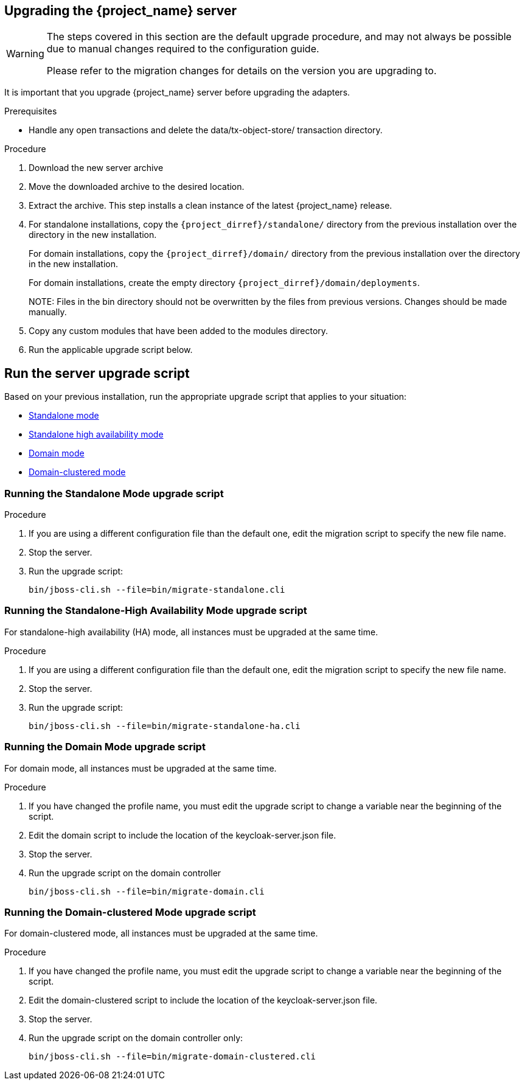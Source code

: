 [[_install_new_version]]

== Upgrading the {project_name} server

[WARNING]
====
The steps covered in this section are the default upgrade procedure, and may not always be possible due to manual changes required to the configuration guide.

Please refer to the migration changes for details on the version you are upgrading to.
====

It is important that you upgrade {project_name} server before upgrading the adapters.

.Prerequisites
* Handle any open transactions and delete the data/tx-object-store/ transaction directory.

.Procedure
. Download the new server archive
. Move the downloaded archive to the desired location.
. Extract the archive. This step installs a clean instance of the latest {project_name} release.
. For standalone installations, copy the `{project_dirref}/standalone/` directory from the previous installation over the
  directory in the new installation.
+
For domain installations, copy the `{project_dirref}/domain/` directory from the previous installation over the directory
in the new installation.
+
For domain installations, create the empty directory `{project_dirref}/domain/deployments`.
+
NOTE:
Files in the bin directory should not be overwritten by the files from previous versions. Changes should be made manually.

. Copy any custom modules that have been added to the modules directory.
. Run the applicable upgrade script below.

[id="upgrade-script"]
== Run the server upgrade script

Based on your previous installation, run the appropriate upgrade script that applies to your situation:

ifeval::[{project_product}==true]
* xref:rpm-upgrade[RPM distribution]
endif::[]
* xref:standalone-mode[Standalone mode]
* xref:standalone-ha[Standalone high availability mode]
* xref:domain-mode[Domain mode]
* xref:domain-clustered[Domain-clustered mode]

ifeval::[{project_product}==true]

[id="rpm-upgrade"]
=== Run the RPM distribution script

.Prerequisites
* Handle any open transactions and delete the /var/opt/rh/rh-sso7/lib/keycloak/standalone/data/tx-object-store/ transaction directory.

.Procedure

. Make sure you have subscribed to the proper repositories containing JBOSS EAP and {project_name}.
+
For Red Hat Enterprise Linux 7:
+
 subscription-manager repos --enable=rh-sso-7.5-for-rhel-7-x86_64-rpms
+
For Red Hat Enterprise Linux 8:
+
 subscription-manager repos --enable=rh-sso-7.5-for-rhel-8-x86_64-rpms
+
[NOTE]
====
To disable older product repositories for both JBOSS EAP and {project_name} use:

 subscription-manager repos --disable=<OLDER_PRODUCT_REPO>

To check the repositories use:

 yum repolist
====
. The RPM upgrade process will not replace any of your modified configuration files, and will instead create .rpmnew files for the default configuration of the new {project_name} version.
+
To activate any new features in the new release, such as new subsystems, you must manually merge each .rpmnew file into your existing configuration files
+
. Copy any custom modules that have been added to the modules directory.
. Run the applicable upgrade script as described below.
+
[NOTE]
====
{project_name} RPM server distribution is using

`{project_dirref}=/opt/rh/rh-sso7/root/usr/share/keycloak`

Use it when calling migration scripts below.
====
endif::[]

[id="standalone-mode"]
=== Running the Standalone Mode upgrade script

.Procedure

. If you are using a different configuration file than the default one, edit the migration script to specify the new file name.
. Stop the server.
. Run the upgrade script:

 bin/jboss-cli.sh --file=bin/migrate-standalone.cli

[id="standalone-ha"]
=== Running the Standalone-High Availability Mode upgrade script
For standalone-high availability (HA) mode, all instances must be upgraded at the same time.

.Procedure
. If you are using a different configuration file than the default one, edit the migration script to specify the new file name.
. Stop the server.
. Run the upgrade script:

 bin/jboss-cli.sh --file=bin/migrate-standalone-ha.cli

[id="domain-mode"]
=== Running the Domain Mode upgrade script
For domain mode, all instances must be upgraded at the same time.

.Procedure

. If you have changed the profile name, you must edit the upgrade script to change a variable near the beginning of the script.
. Edit the domain script to include the location of the keycloak-server.json file.
. Stop the server.
. Run the upgrade script on the domain controller

 bin/jboss-cli.sh --file=bin/migrate-domain.cli

[id="domain-clustered"]
=== Running the Domain-clustered Mode upgrade script
For domain-clustered mode, all instances must be upgraded at the same time.

.Procedure

. If you have changed the profile name, you must edit the upgrade script to change a variable near the beginning of the script.
. Edit the domain-clustered script to include the location of the keycloak-server.json file.
. Stop the server.
. Run the upgrade script on the domain controller only:

 bin/jboss-cli.sh --file=bin/migrate-domain-clustered.cli
